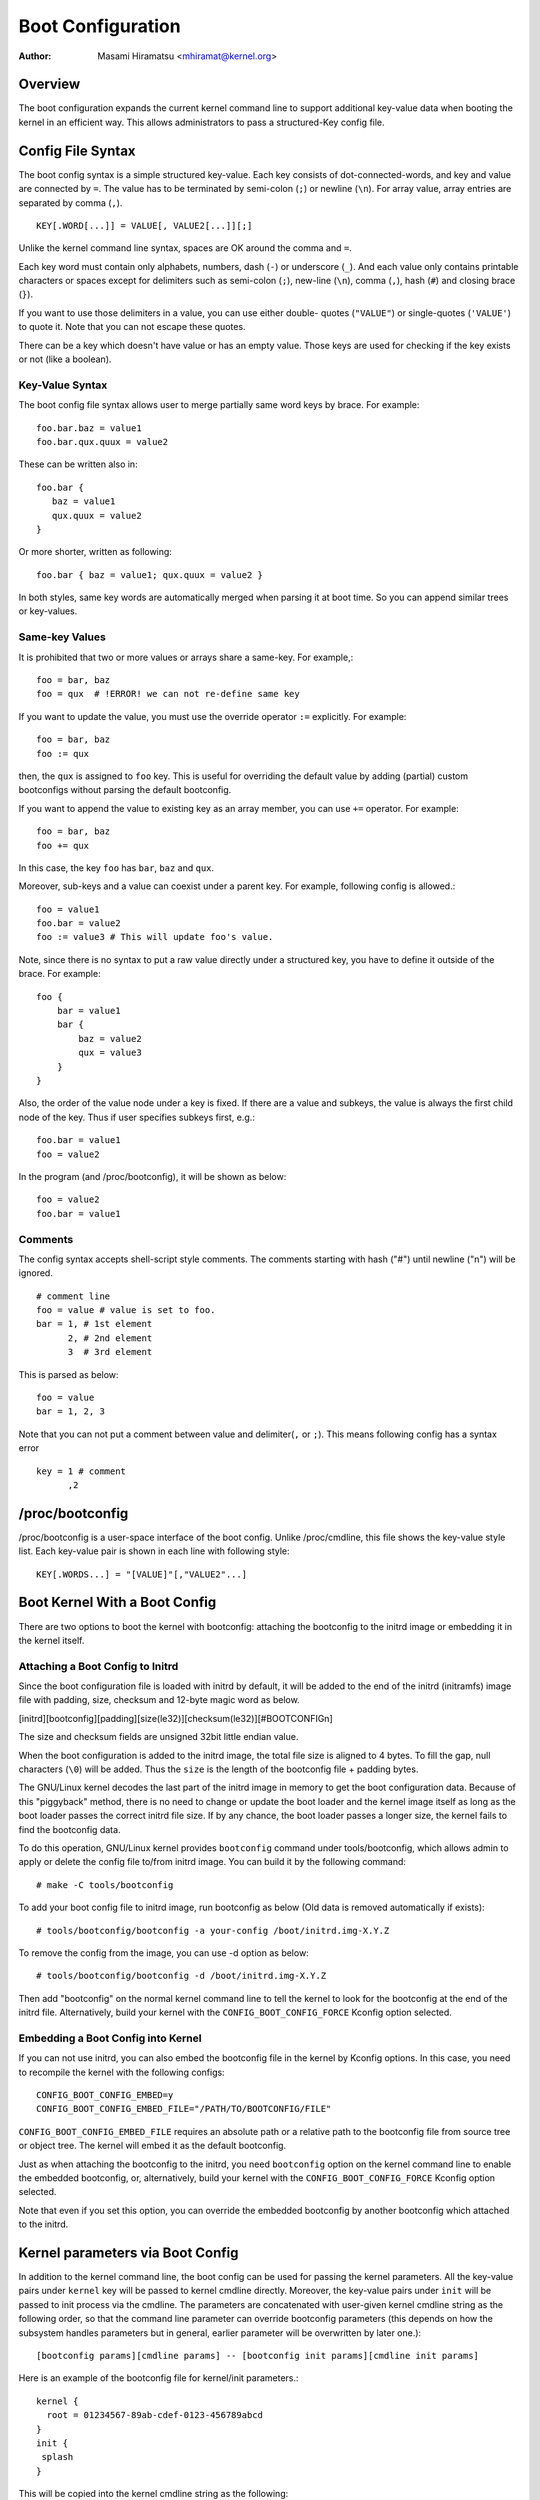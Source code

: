 .. SPDX-License-Identifier: GPL-2.0

.. _bootconfig:

==================
Boot Configuration
==================

:Author: Masami Hiramatsu <mhiramat@kernel.org>

Overview
========

The boot configuration expands the current kernel command line to support
additional key-value data when booting the kernel in an efficient way.
This allows administrators to pass a structured-Key config file.

Config File Syntax
==================

The boot config syntax is a simple structured key-value. Each key consists
of dot-connected-words, and key and value are connected by ``=``. The value
has to be terminated by semi-colon (``;``) or newline (``\n``).
For array value, array entries are separated by comma (``,``). ::

  KEY[.WORD[...]] = VALUE[, VALUE2[...]][;]

Unlike the kernel command line syntax, spaces are OK around the comma and ``=``.

Each key word must contain only alphabets, numbers, dash (``-``) or underscore
(``_``). And each value only contains printable characters or spaces except
for delimiters such as semi-colon (``;``), new-line (``\n``), comma (``,``),
hash (``#``) and closing brace (``}``).

If you want to use those delimiters in a value, you can use either double-
quotes (``"VALUE"``) or single-quotes (``'VALUE'``) to quote it. Note that
you can not escape these quotes.

There can be a key which doesn't have value or has an empty value. Those keys
are used for checking if the key exists or not (like a boolean).

Key-Value Syntax
----------------

The boot config file syntax allows user to merge partially same word keys
by brace. For example::

 foo.bar.baz = value1
 foo.bar.qux.quux = value2

These can be written also in::

 foo.bar {
    baz = value1
    qux.quux = value2
 }

Or more shorter, written as following::

 foo.bar { baz = value1; qux.quux = value2 }

In both styles, same key words are automatically merged when parsing it
at boot time. So you can append similar trees or key-values.

Same-key Values
---------------

It is prohibited that two or more values or arrays share a same-key.
For example,::

 foo = bar, baz
 foo = qux  # !ERROR! we can not re-define same key

If you want to update the value, you must use the override operator
``:=`` explicitly. For example::

 foo = bar, baz
 foo := qux

then, the ``qux`` is assigned to ``foo`` key. This is useful for
overriding the default value by adding (partial) custom bootconfigs
without parsing the default bootconfig.

If you want to append the value to existing key as an array member,
you can use ``+=`` operator. For example::

 foo = bar, baz
 foo += qux

In this case, the key ``foo`` has ``bar``, ``baz`` and ``qux``.

Moreover, sub-keys and a value can coexist under a parent key.
For example, following config is allowed.::

 foo = value1
 foo.bar = value2
 foo := value3 # This will update foo's value.

Note, since there is no syntax to put a raw value directly under a
structured key, you have to define it outside of the brace. For example::

 foo {
     bar = value1
     bar {
         baz = value2
         qux = value3
     }
 }

Also, the order of the value node under a key is fixed. If there
are a value and subkeys, the value is always the first child node
of the key. Thus if user specifies subkeys first, e.g.::

 foo.bar = value1
 foo = value2

In the program (and /proc/bootconfig), it will be shown as below::

 foo = value2
 foo.bar = value1

Comments
--------

The config syntax accepts shell-script style comments. The comments starting
with hash ("#") until newline ("\n") will be ignored.

::

 # comment line
 foo = value # value is set to foo.
 bar = 1, # 1st element
       2, # 2nd element
       3  # 3rd element

This is parsed as below::

 foo = value
 bar = 1, 2, 3

Note that you can not put a comment between value and delimiter(``,`` or
``;``). This means following config has a syntax error ::

 key = 1 # comment
       ,2


/proc/bootconfig
================

/proc/bootconfig is a user-space interface of the boot config.
Unlike /proc/cmdline, this file shows the key-value style list.
Each key-value pair is shown in each line with following style::

 KEY[.WORDS...] = "[VALUE]"[,"VALUE2"...]


Boot Kernel With a Boot Config
==============================

There are two options to boot the kernel with bootconfig: attaching the
bootconfig to the initrd image or embedding it in the kernel itself.

Attaching a Boot Config to Initrd
---------------------------------

Since the boot configuration file is loaded with initrd by default,
it will be added to the end of the initrd (initramfs) image file with
padding, size, checksum and 12-byte magic word as below.

[initrd][bootconfig][padding][size(le32)][checksum(le32)][#BOOTCONFIG\n]

The size and checksum fields are unsigned 32bit little endian value.

When the boot configuration is added to the initrd image, the total
file size is aligned to 4 bytes. To fill the gap, null characters
(``\0``) will be added. Thus the ``size`` is the length of the bootconfig
file + padding bytes.

The GNU/Linux kernel decodes the last part of the initrd image in memory to
get the boot configuration data.
Because of this "piggyback" method, there is no need to change or
update the boot loader and the kernel image itself as long as the boot
loader passes the correct initrd file size. If by any chance, the boot
loader passes a longer size, the kernel fails to find the bootconfig data.

To do this operation, GNU/Linux kernel provides ``bootconfig`` command under
tools/bootconfig, which allows admin to apply or delete the config file
to/from initrd image. You can build it by the following command::

 # make -C tools/bootconfig

To add your boot config file to initrd image, run bootconfig as below
(Old data is removed automatically if exists)::

 # tools/bootconfig/bootconfig -a your-config /boot/initrd.img-X.Y.Z

To remove the config from the image, you can use -d option as below::

 # tools/bootconfig/bootconfig -d /boot/initrd.img-X.Y.Z

Then add "bootconfig" on the normal kernel command line to tell the
kernel to look for the bootconfig at the end of the initrd file.
Alternatively, build your kernel with the ``CONFIG_BOOT_CONFIG_FORCE``
Kconfig option selected.

Embedding a Boot Config into Kernel
-----------------------------------

If you can not use initrd, you can also embed the bootconfig file in the
kernel by Kconfig options. In this case, you need to recompile the kernel
with the following configs::

 CONFIG_BOOT_CONFIG_EMBED=y
 CONFIG_BOOT_CONFIG_EMBED_FILE="/PATH/TO/BOOTCONFIG/FILE"

``CONFIG_BOOT_CONFIG_EMBED_FILE`` requires an absolute path or a relative
path to the bootconfig file from source tree or object tree.
The kernel will embed it as the default bootconfig.

Just as when attaching the bootconfig to the initrd, you need ``bootconfig``
option on the kernel command line to enable the embedded bootconfig, or,
alternatively, build your kernel with the ``CONFIG_BOOT_CONFIG_FORCE``
Kconfig option selected.

Note that even if you set this option, you can override the embedded
bootconfig by another bootconfig which attached to the initrd.

Kernel parameters via Boot Config
=================================

In addition to the kernel command line, the boot config can be used for
passing the kernel parameters. All the key-value pairs under ``kernel``
key will be passed to kernel cmdline directly. Moreover, the key-value
pairs under ``init`` will be passed to init process via the cmdline.
The parameters are concatenated with user-given kernel cmdline string
as the following order, so that the command line parameter can override
bootconfig parameters (this depends on how the subsystem handles parameters
but in general, earlier parameter will be overwritten by later one.)::

 [bootconfig params][cmdline params] -- [bootconfig init params][cmdline init params]

Here is an example of the bootconfig file for kernel/init parameters.::

 kernel {
   root = 01234567-89ab-cdef-0123-456789abcd
 }
 init {
  splash
 }

This will be copied into the kernel cmdline string as the following::

 root="01234567-89ab-cdef-0123-456789abcd" -- splash

If user gives some other command line like,::

 ro bootconfig -- quiet

The final kernel cmdline will be the following::

 root="01234567-89ab-cdef-0123-456789abcd" ro bootconfig -- splash quiet


Config File Limitation
======================

Currently the maximum config size is 32KB and the total key-words (not
key-value entries) must be under 1024 nodes.
Note: this is not the number of entries but nodes, an entry must consume
more than 2 nodes (a key-word and a value). So theoretically, it will be
up to 512 key-value pairs. If keys contains 3 words in average, it can
contain 256 key-value pairs. In most cases, the number of config items
will be under 100 entries and smaller than 8KB, so it would be enough.
If the node number exceeds 1024, parser returns an error even if the file
size is smaller than 32KB. (Note that this maximum size is not including
the padding null characters.)
Anyway, since bootconfig command verifies it when appending a boot config
to initrd image, user can notice it before boot.


Bootconfig APIs
===============

User can query or loop on key-value pairs, also it is possible to find
a root (prefix) key node and find key-values under that node.

If you have a key string, you can query the value directly with the key
using xbc_find_value(). If you want to know what keys exist in the boot
config, you can use xbc_for_each_key_value() to iterate key-value pairs.
Note that you need to use xbc_array_for_each_value() for accessing
each array's value, e.g.::

 vnode = NULL;
 xbc_find_value("key.word", &vnode);
 if (vnode && xbc_node_is_array(vnode))
    xbc_array_for_each_value(vnode, value) {
      printk("%s ", value);
    }

If you want to focus on keys which have a prefix string, you can use
xbc_find_node() to find a node by the prefix string, and iterate
keys under the prefix node with xbc_node_for_each_key_value().

But the most typical usage is to get the named value under prefix
or get the named array under prefix as below::

 root = xbc_find_node("key.prefix");
 value = xbc_node_find_value(root, "option", &vnode);
 ...
 xbc_node_for_each_array_value(root, "array-option", value, anode) {
    ...
 }

This accesses a value of "key.prefix.option" and an array of
"key.prefix.array-option".

Locking is not needed, since after initialization, the config becomes
read-only. All data and keys must be copied if you need to modify it.


Functions and structures
========================

.. kernel-doc:: include/linux/bootconfig.h
.. kernel-doc:: lib/bootconfig.c

